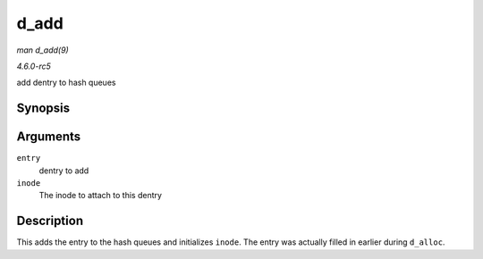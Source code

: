 .. -*- coding: utf-8; mode: rst -*-

.. _API-d-add:

=====
d_add
=====

*man d_add(9)*

*4.6.0-rc5*

add dentry to hash queues


Synopsis
========

.. c:function:: void d_add( struct dentry * entry, struct inode * inode )

Arguments
=========

``entry``
    dentry to add

``inode``
    The inode to attach to this dentry


Description
===========

This adds the entry to the hash queues and initializes ``inode``. The
entry was actually filled in earlier during ``d_alloc``.


.. ------------------------------------------------------------------------------
.. This file was automatically converted from DocBook-XML with the dbxml
.. library (https://github.com/return42/sphkerneldoc). The origin XML comes
.. from the linux kernel, refer to:
..
.. * https://github.com/torvalds/linux/tree/master/Documentation/DocBook
.. ------------------------------------------------------------------------------
